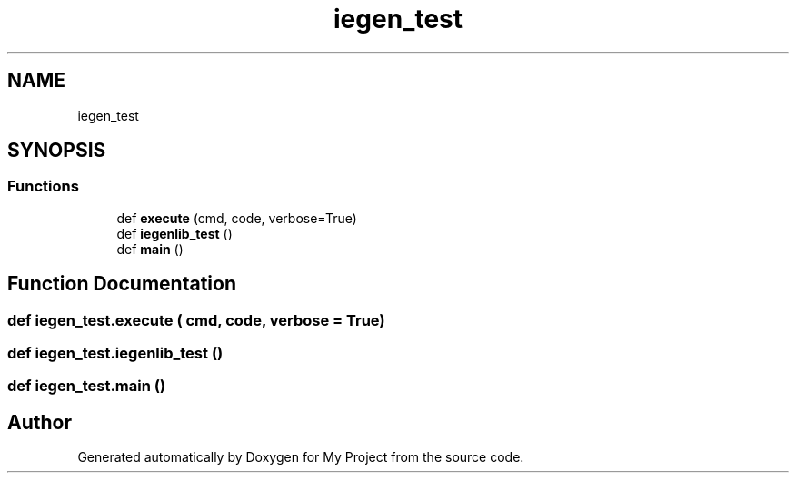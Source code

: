 .TH "iegen_test" 3 "Sun Jul 12 2020" "My Project" \" -*- nroff -*-
.ad l
.nh
.SH NAME
iegen_test
.SH SYNOPSIS
.br
.PP
.SS "Functions"

.in +1c
.ti -1c
.RI "def \fBexecute\fP (cmd, code, verbose=True)"
.br
.ti -1c
.RI "def \fBiegenlib_test\fP ()"
.br
.ti -1c
.RI "def \fBmain\fP ()"
.br
.in -1c
.SH "Function Documentation"
.PP 
.SS "def iegen_test\&.execute ( cmd,  code,  verbose = \fCTrue\fP)"

.SS "def iegen_test\&.iegenlib_test ()"

.SS "def iegen_test\&.main ()"

.SH "Author"
.PP 
Generated automatically by Doxygen for My Project from the source code\&.
